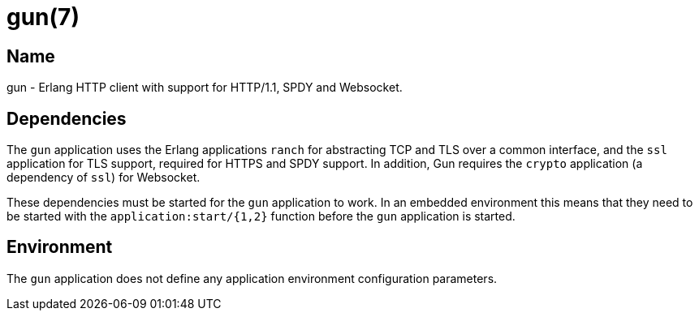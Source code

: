 = gun(7)

== Name

gun - Erlang HTTP client with support for HTTP/1.1, SPDY and Websocket.

== Dependencies

The `gun` application uses the Erlang applications `ranch`
for abstracting TCP and TLS over a common interface, and
the `ssl` application for TLS support, required for HTTPS
and SPDY support. In addition, Gun requires the `crypto`
application (a dependency of `ssl`) for Websocket.

These dependencies must be started for the `gun`
application to work. In an embedded environment
this means that they need to be started with the
`application:start/{1,2}` function before the `gun`
application is started.

== Environment

The `gun` application does not define any application
environment configuration parameters.
